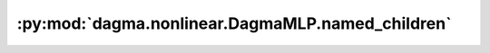 :py:mod:`dagma.nonlinear.DagmaMLP.named_children`
=================================================
.. py:method:: named_children() -> Iterator[Tuple[str, Module]]

   Returns an iterator over immediate children modules, yielding both
   the name of the module as well as the module itself.

   :Yields: *(str, Module)* -- Tuple containing a name and child module

   Example::

       >>> # xdoctest: +SKIP("undefined vars")
       >>> for name, module in model.named_children():
       >>>     if name in ['conv4', 'conv5']:
       >>>         print(module)


